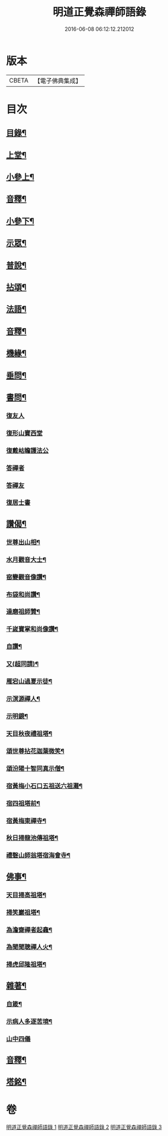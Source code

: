 #+TITLE: 明道正覺森禪師語錄 
#+DATE: 2016-06-08 06:12:12.212012

* 版本
 |     CBETA|【電子佛典集成】|

* 目次
** [[file:KR6q0606_001.txt::001-0003a1][目錄¶]]
** [[file:KR6q0606_001.txt::001-0004a4][上堂¶]]
** [[file:KR6q0606_001.txt::001-0009a14][小參上¶]]
** [[file:KR6q0606_001.txt::001-0024a2][音釋¶]]
** [[file:KR6q0606_002.txt::002-0024b3][小參下¶]]
** [[file:KR6q0606_002.txt::002-0036a8][示眾¶]]
** [[file:KR6q0606_002.txt::002-0037b12][普說¶]]
** [[file:KR6q0606_002.txt::002-0039a8][拈頌¶]]
** [[file:KR6q0606_002.txt::002-0040b10][法語¶]]
** [[file:KR6q0606_002.txt::002-0048b3][音釋¶]]
** [[file:KR6q0606_003.txt::003-0049a3][機緣¶]]
** [[file:KR6q0606_003.txt::003-0059a7][垂問¶]]
** [[file:KR6q0606_003.txt::003-0060a9][書問¶]]
*** [[file:KR6q0606_003.txt::003-0060a9][復友人]]
*** [[file:KR6q0606_003.txt::003-0060b5][復形山寶西堂]]
*** [[file:KR6q0606_003.txt::003-0061a5][復戴岵瞻護法公]]
*** [[file:KR6q0606_003.txt::003-0061a14][答禪者]]
*** [[file:KR6q0606_003.txt::003-0062b6][答禪友]]
*** [[file:KR6q0606_003.txt::003-0063a5][復居士書]]
** [[file:KR6q0606_003.txt::003-0063b9][讚偈¶]]
*** [[file:KR6q0606_003.txt::003-0063b10][世尊出山相¶]]
*** [[file:KR6q0606_003.txt::003-0063b13][水月觀音大士¶]]
*** [[file:KR6q0606_003.txt::003-0064a2][窑變觀音像讚¶]]
*** [[file:KR6q0606_003.txt::003-0064a6][布袋和尚讚¶]]
*** [[file:KR6q0606_003.txt::003-0064a10][達磨祖師贊¶]]
*** [[file:KR6q0606_003.txt::003-0064a14][千嵗寶掌和尚像讚¶]]
*** [[file:KR6q0606_003.txt::003-0064b4][自讚¶]]
*** [[file:KR6q0606_003.txt::003-0064b11][又(超同請)¶]]
*** [[file:KR6q0606_003.txt::003-0064b15][雁宕山過夏示徒¶]]
*** [[file:KR6q0606_003.txt::003-0065a3][示溟源禪人¶]]
*** [[file:KR6q0606_003.txt::003-0065a6][示明鏡¶]]
*** [[file:KR6q0606_003.txt::003-0065a9][天目秋夜禮祖塔¶]]
*** [[file:KR6q0606_003.txt::003-0065a12][頌世尊拈花迦葉微笑¶]]
*** [[file:KR6q0606_003.txt::003-0065a15][頌汾陽十智同真示僧¶]]
*** [[file:KR6q0606_003.txt::003-0065b3][宿黃梅小石口五祖送六祖灘¶]]
*** [[file:KR6q0606_003.txt::003-0065b6][宿四祖塔前¶]]
*** [[file:KR6q0606_003.txt::003-0065b9][宿黃梅東禪寺¶]]
*** [[file:KR6q0606_003.txt::003-0065b12][秋日掃龍池傳祖塔¶]]
*** [[file:KR6q0606_003.txt::003-0066a2][禮磬山師翁塔宿海會寺¶]]
** [[file:KR6q0606_003.txt::003-0066a7][佛事¶]]
*** [[file:KR6q0606_003.txt::003-0066a8][天目掃高祖塔¶]]
*** [[file:KR6q0606_003.txt::003-0066a15][掃笑巖祖塔¶]]
*** [[file:KR6q0606_003.txt::003-0066b5][為澹齋禪者起龕¶]]
*** [[file:KR6q0606_003.txt::003-0066b9][為聞聞聰禪人火¶]]
*** [[file:KR6q0606_003.txt::003-0066b13][掃虎邱隆祖塔¶]]
** [[file:KR6q0606_003.txt::003-0067a3][雜著¶]]
*** [[file:KR6q0606_003.txt::003-0067a4][自箴¶]]
*** [[file:KR6q0606_003.txt::003-0067b9][示病人多逐苦境¶]]
*** [[file:KR6q0606_003.txt::003-0067b15][山中四儀]]
** [[file:KR6q0606_003.txt::003-0068a11][音釋¶]]
** [[file:KR6q0606_003.txt::003-0068a15][塔銘¶]]

* 卷
[[file:KR6q0606_001.txt][明道正覺森禪師語錄 1]]
[[file:KR6q0606_002.txt][明道正覺森禪師語錄 2]]
[[file:KR6q0606_003.txt][明道正覺森禪師語錄 3]]

